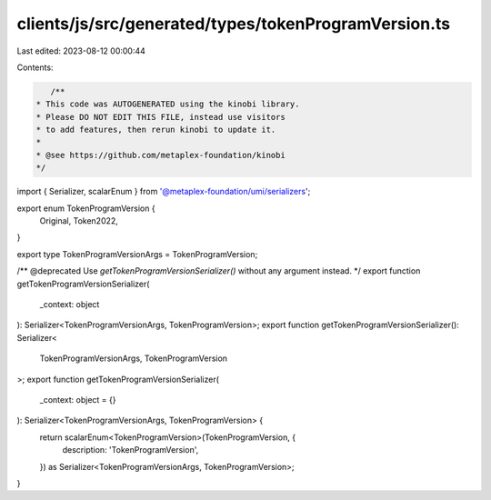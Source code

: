 clients/js/src/generated/types/tokenProgramVersion.ts
=====================================================

Last edited: 2023-08-12 00:00:44

Contents:

.. code-block:: ts

    /**
 * This code was AUTOGENERATED using the kinobi library.
 * Please DO NOT EDIT THIS FILE, instead use visitors
 * to add features, then rerun kinobi to update it.
 *
 * @see https://github.com/metaplex-foundation/kinobi
 */

import { Serializer, scalarEnum } from '@metaplex-foundation/umi/serializers';

export enum TokenProgramVersion {
  Original,
  Token2022,
}

export type TokenProgramVersionArgs = TokenProgramVersion;

/** @deprecated Use `getTokenProgramVersionSerializer()` without any argument instead. */
export function getTokenProgramVersionSerializer(
  _context: object
): Serializer<TokenProgramVersionArgs, TokenProgramVersion>;
export function getTokenProgramVersionSerializer(): Serializer<
  TokenProgramVersionArgs,
  TokenProgramVersion
>;
export function getTokenProgramVersionSerializer(
  _context: object = {}
): Serializer<TokenProgramVersionArgs, TokenProgramVersion> {
  return scalarEnum<TokenProgramVersion>(TokenProgramVersion, {
    description: 'TokenProgramVersion',
  }) as Serializer<TokenProgramVersionArgs, TokenProgramVersion>;
}


